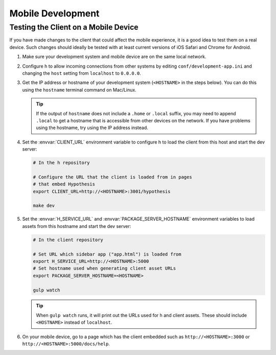 Mobile Development
==================

Testing the Client on a Mobile Device
-------------------------------------

If you have made changes to the client that could affect the mobile experience,
it is a good idea to test them on a real device. Such changes should ideally be
tested with at least current versions of iOS Safari and Chrome for Android.

#. Make sure your development system and mobile device are on the same local
   network.

#. Configure h to allow incoming connections from other systems
   by editing ``conf/development-app.ini`` and changing the ``host`` setting from
   ``localhost`` to ``0.0.0.0``.

#. Get the IP address or hostname of your development system (``<HOSTNAME>``
   in the steps below). You can do this using the ``hostname`` terminal command on
   Mac/Linux.

   .. tip::

      If the output of ``hostname`` does not include a ``.home`` or ``.local``
      suffix, you may need to append ``.local`` to get a hostname that is
      accessible from other devices on the network. If you have problems using
      the hostname, try using the IP address instead.

#. Set the :envvar:`CLIENT_URL` environment variable to configure h
   to load the client from this host and start the dev server:

   .. code-block:: sh

      # In the h repository

      # Configure the URL that the client is loaded from in pages
      # that embed Hypothesis
      export CLIENT_URL=http://<HOSTNAME>:3001/hypothesis

      make dev

#. Set the :envvar:`H_SERVICE_URL` and :envvar:`PACKAGE_SERVER_HOSTNAME`
   environment variables to load assets from this hostname and start the dev
   server:

   .. code-block:: sh

      # In the client repository

      # Set URL which sidebar app ("app.html") is loaded from
      export H_SERVICE_URL=http://<HOSTNAME>:5000
      # Set hostname used when generating client asset URLs
      export PACKAGE_SERVER_HOSTNAME=<HOSTNAME>

      gulp watch

   .. tip::

      When ``gulp watch`` runs, it will print out the URLs used for h
      and client assets. These should include ``<HOSTNAME>`` instead of
      ``localhost``.

#. On your mobile device, go to a page which has the client embedded such as
   ``http://<HOSTNAME>:3000`` or ``http://<HOSTNAME>:5000/docs/help``.
